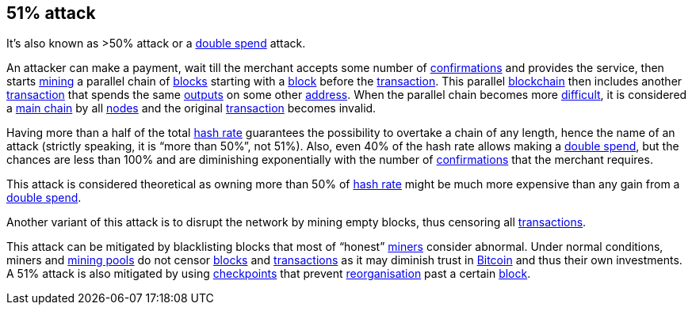 == 51% attack

It's also known as >50% attack or a link:../d/Double_Spend.asciidoc[double spend] attack.

An attacker can make a payment, wait till the merchant accepts some number of link:../c/Confirmed_Transaction.asciidoc[confirmations] and provides the service, then starts link:../m/Mining.asciidoc[mining] a parallel chain of link:../b/Block.asciidoc[blocks] starting with a link:../b/Block.asciidoc[block] before the link:../t/Transaction.asciidoc[transaction]. This parallel link:../b/Blockchain.asciidoc[blockchain] then includes another link:../t/Transaction.asciidoc[transaction] that spends the same link:../o/Output.asciidoc[outputs] on some other link:../a/Address.asciidoc[address]. When the parallel chain becomes more link:../d/Difficulty.asciidoc[difficult], it is considered a link:../m/Main_Chain.asciidoc[main chain] by all link:../n/Node.asciidoc[nodes] and the original link:../t/Transaction.asciidoc[transaction] becomes invalid.

Having more than a half of the total link:../h/Hash_Rate.asciidoc[hash rate] guarantees the possibility to overtake a chain of any length, hence the name of an attack (strictly speaking, it is “more than 50%”, not 51%). Also, even 40% of the hash rate allows making a link:../d/Double_Spend.asciidoc[double spend], but the chances are less than 100% and are diminishing exponentially with the number of link:../c/Confirmed_Transaction.asciidoc[confirmations] that the merchant requires.

This attack is considered theoretical as owning more than 50% of link:../h/Hash_Rate.asciidoc[hash rate] might be much more expensive than any gain from a link:../d/Double_Spend.asciidoc[double spend].

Another variant of this attack is to disrupt the network by mining empty blocks, thus censoring all link:../t/Transaction.asciidoc[transactions].

This attack can be mitigated by blacklisting blocks that most of “honest” link:../m/Miner.asciidoc[miners] consider abnormal. Under normal conditions, miners and link:../m/Mining_Pool.asciidoc[mining pools] do not censor link:../b/Block.asciidoc[blocks] and link:../t/Transaction.asciidoc[transactions] as it may diminish trust in link:../b/Block.asciidoc[Bitcoin] and thus their own investments. A 51% attack is also mitigated by using link:../c/Checkpoint.asciidoc[checkpoints] that prevent link:../r/Reorganisation.asciidoc[reorganisation] past a certain link:../b/Block.asciidoc[block].